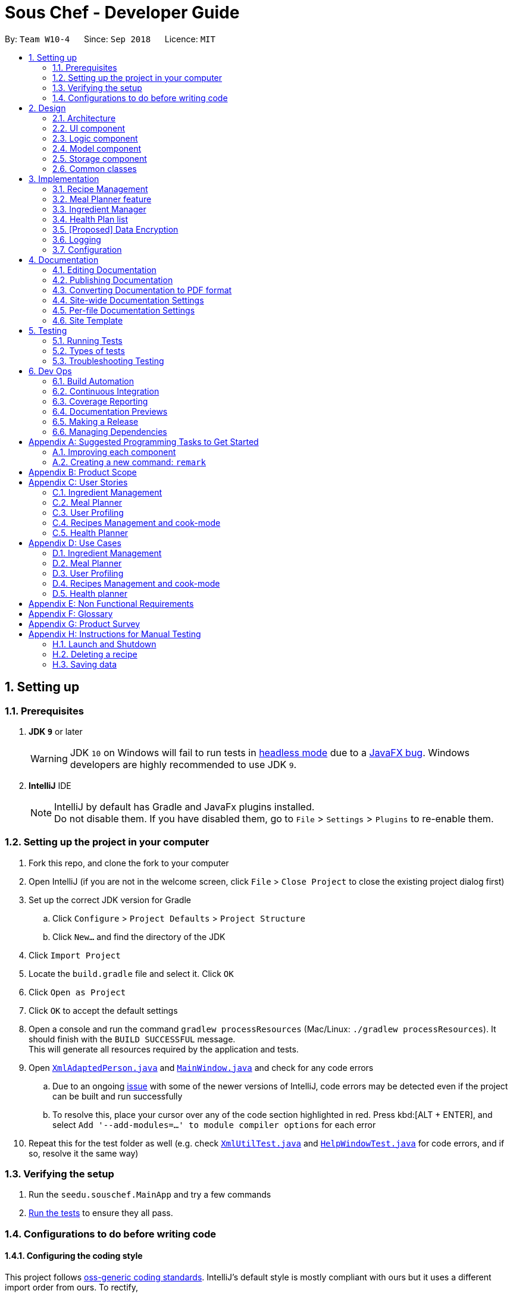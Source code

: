 = Sous Chef - Developer Guide
:site-section: DeveloperGuide
:toc:
:toc-title:
:toc-placement: preamble
:sectnums:
:imagesDir: images
:stylesDir: stylesheets
:xrefstyle: full
ifdef::env-github[]
:tip-caption: :bulb:
:note-caption: :information_source:
:warning-caption: :warning:
:experimental:
endif::[]
:repoURL: https://github.com/CS2103-AY1819S1-W10-4/main/tree/master

By: `Team W10-4`      Since: `Sep 2018`      Licence: `MIT`

== Setting up

=== Prerequisites

. *JDK `9`* or later
+
[WARNING]
JDK `10` on Windows will fail to run tests in <<UsingGradle#Running-Tests, headless mode>> due to a https://github.com/javafxports/openjdk-jfx/issues/66[JavaFX bug].
Windows developers are highly recommended to use JDK `9`.

. *IntelliJ* IDE
+
[NOTE]
IntelliJ by default has Gradle and JavaFx plugins installed. +
Do not disable them. If you have disabled them, go to `File` > `Settings` > `Plugins` to re-enable them.


=== Setting up the project in your computer

. Fork this repo, and clone the fork to your computer
. Open IntelliJ (if you are not in the welcome screen, click `File` > `Close Project` to close the existing project dialog first)
. Set up the correct JDK version for Gradle
.. Click `Configure` > `Project Defaults` > `Project Structure`
.. Click `New...` and find the directory of the JDK
. Click `Import Project`
. Locate the `build.gradle` file and select it. Click `OK`
. Click `Open as Project`
. Click `OK` to accept the default settings
. Open a console and run the command `gradlew processResources` (Mac/Linux: `./gradlew processResources`). It should finish with the `BUILD SUCCESSFUL` message. +
This will generate all resources required by the application and tests.
. Open link:{repoURL}/src/main/java/seedu/address/storage/XmlAdaptedPerson.java[`XmlAdaptedPerson.java`] and link:{repoURL}/src/main/java/seedu/address/ui/MainWindow.java[`MainWindow.java`] and check for any code errors
.. Due to an ongoing https://youtrack.jetbrains.com/issue/IDEA-189060[issue] with some of the newer versions of IntelliJ, code errors may be detected even if the project can be built and run successfully
.. To resolve this, place your cursor over any of the code section highlighted in red. Press kbd:[ALT + ENTER], and select `Add '--add-modules=...' to module compiler options` for each error
. Repeat this for the test folder as well (e.g. check link:{repoURL}/src/test/java/seedu/address/commons/util/XmlUtilTest.java[`XmlUtilTest.java`] and link:{repoURL}/src/test/java/seedu/address/ui/HelpWindowTest.java[`HelpWindowTest.java`] for code errors, and if so, resolve it the same way)

=== Verifying the setup

. Run the `seedu.souschef.MainApp` and try a few commands
. <<Testing,Run the tests>> to ensure they all pass.

=== Configurations to do before writing code

==== Configuring the coding style

This project follows https://github.com/oss-generic/process/blob/master/docs/CodingStandards.adoc[oss-generic coding standards]. IntelliJ's default style is mostly compliant with ours but it uses a different import order from ours. To rectify,

. Go to `File` > `Settings...` (Windows/Linux), or `IntelliJ IDEA` > `Preferences...` (macOS)
. Select `Editor` > `Code Style` > `Java`
. Click on the `Imports` tab to set the order

* For `Class count to use import with '\*'` and `Names count to use static import with '*'`: Set to `999` to prevent IntelliJ from contracting the import statements
* For `Import Layout`: The order is `import static all other imports`, `import java.\*`, `import javax.*`, `import org.\*`, `import com.*`, `import all other imports`. Add a `<blank line>` between each `import`

Optionally, you can follow the <<UsingCheckstyle#, UsingCheckstyle.adoc>> document to configure Intellij to check style-compliance as you write code.

==== Updating documentation to match your fork

After forking the repo, the documentation will still have the SE-EDU branding and refer to the `se-edu/addressbook-level4` repo.

If you plan to develop this fork as a separate product (i.e. instead of contributing to `se-edu/addressbook-level4`), you should do the following:

. Configure the <<Docs-SiteWideDocSettings, site-wide documentation settings>> in link:{repoURL}/build.gradle[`build.gradle`], such as the `site-name`, to suit your own project.

. Replace the URL in the attribute `repoURL` in link:{repoURL}/docs/DeveloperGuide.adoc[`DeveloperGuide.adoc`] and link:{repoURL}/docs/UserGuide.adoc[`UserGuide.adoc`] with the URL of your fork.

==== Setting up CI

Set up Travis to perform Continuous Integration (CI) for your fork. See <<UsingTravis#, UsingTravis.adoc>> to learn how to set it up.

After setting up Travis, you can optionally set up coverage reporting for your team fork (see <<UsingCoveralls#, UsingCoveralls.adoc>>).

[NOTE]
Coverage reporting could be useful for a team repository that hosts the final version but it is not that useful for your personal fork.

Optionally, you can set up AppVeyor as a second CI (see <<UsingAppVeyor#, UsingAppVeyor.adoc>>).

[NOTE]
Having both Travis and AppVeyor ensures your App works on both Unix-based platforms and Windows-based platforms (Travis is Unix-based and AppVeyor is Windows-based)

==== Getting started with coding

When you are ready to start coding,

1. Get some sense of the overall design by reading <<Design-Architecture>>.
2. Take a look at <<GetStartedProgramming>>.

== Design

[[Design-Architecture]]
=== Architecture

.Architecture Diagram
image::Architecture.png[width="600"]

The *_Architecture Diagram_* given above explains the high-level design of the App. Given below is a quick overview of each component.

[TIP]
The `.pptx` files used to create diagrams in this document can be found in the link:{repoURL}/docs/diagrams/[diagrams] folder. To update a diagram, modify the diagram in the pptx file, select the objects of the diagram, and choose `Save as picture`.

`Main` has only one class called link:{repoURL}/src/main/java/seedu/address/MainApp.java[`MainApp`]. It is responsible for,

* At app launch: Initializes the components in the correct sequence, and connects them up with each other.
* At shut down: Shuts down the components and invokes cleanup method where necessary.

<<Design-Commons,*`Commons`*>> represents a collection of classes used by multiple other components. Two of those classes play important roles at the architecture level.

* `EventsCenter` : This class (written using https://github.com/google/guava/wiki/EventBusExplained[Google's Event Bus library]) is used by components to communicate with other components using events (i.e. a form of _Event Driven_ design)
* `LogsCenter` : Used by many classes to write log messages to the App's log file.

The rest of the App consists of four components.

* <<Design-Ui,*`UI`*>>: The UI of the App.
* <<Design-Logic,*`Logic`*>>: The command executor.
* <<Design-Model,*`Model`*>>: Holds the data of the App in-memory.
* <<Design-Storage,*`Storage`*>>: Reads data from, and writes data to, the hard disk.

Each of the four components

* Defines its _API_ in an `interface` with the same name as the Component.
* Exposes its functionality using a `{Component Name}Manager` class.

For example, the `Logic` component (see the class diagram given below) defines it's API in the `Logic.java` interface and exposes its functionality using the `LogicManager.java` class.

.Class Diagram of the Logic Component
image::LogicClassDiagram.png[width="800"]

[discrete]
==== Events-Driven nature of the design

The _Sequence Diagram_ below shows how the components interact for the scenario where the user issues the command `delete 1`.

.Component interactions for `delete 1` command (part 1)
image::SDforDeletePerson.png[width="800"]

[NOTE]
Note how the `Model` simply raises a `AddressBookChangedEvent` when the Address Book data are changed, instead of asking the `Storage` to save the updates to the hard disk.

The diagram below shows how the `EventsCenter` reacts to that event, which eventually results in the updates being saved to the hard disk and the status bar of the UI being updated to reflect the 'Last Updated' time.

.Component interactions for `delete 1` command (part 2)
image::SDforDeletePersonEventHandling.png[width="800"]

[NOTE]
Note how the event is propagated through the `EventsCenter` to the `Storage` and `UI` without `Model` having to be coupled to either of them. This is an example of how this Event Driven approach helps us reduce direct coupling between components.

The sections below give more details of each component.

[[Design-Ui]]
=== UI component

.Structure of the UI Component
image::UiClassDiagram.png[width="800"]

*API* : link:{repoURL}/src/main/java/seedu/address/ui/Ui.java[`Ui.java`]

The UI consists of a `MainWindow` that is made up of parts e.g.`CommandBox`, `ResultDisplay`, `PersonListPanel`, `StatusBarFooter`, `BrowserPanel` etc. All these, including the `MainWindow`, inherit from the abstract `UiPart` class.

The `UI` component uses JavaFx UI framework. The layout of these UI parts are defined in matching `.fxml` files that are in the `src/main/resources/view` folder. For example, the layout of the link:{repoURL}/src/main/java/seedu/address/ui/MainWindow.java[`MainWindow`] is specified in link:{repoURL}/src/main/resources/view/MainWindow.fxml[`MainWindow.fxml`]

The `UI` component,

* Executes user commands using the `Logic` component.
* Binds itself to some data in the `Model` so that the UI can auto-update when data in the `Model` change.
* Responds to events raised from various parts of the App and updates the UI accordingly.

[[Design-Logic]]
=== Logic component

[[fig-LogicClassDiagram]]
.Structure of the Logic Component
image::LogicClassDiagram.png[width="800"]

*API* :
link:{repoURL}/src/main/java/seedu/address/logic/Logic.java[`Logic.java`]

.  `Logic` uses the `AppContentParser` class to parse the user command.'
.  `AppContentParser` passed necessary model to each feature parser such as `RecipeParser` according to the context.
.  This results in a `Command` object which is executed by the `LogicManager`.
.  The command execution can affect the `Model` (e.g. adding a recipe) and/or raise events.
.  The result of the command execution is encapsulated as a `CommandResult` object which is passed back to the `Ui`.

Given below is the Sequence Diagram for interactions within the `Logic` component for the `execute("delete 1")` API call.

.Interactions Inside the Logic Component for the adding ingredient
image::LogicSequenceDiagram.png[width="800"]

[[Design-Model]]
=== Model component

.Structure of the Model Component
image::ModelComponent.png[width="800"]

*API* : link:{repoURL}/src/main/java/seedu/address/model/ModelSet.java[`ModelSet.java`],
link:{repoURL}/src/main/java/seedu/address/model/Model.java[`Model.java`]

The `ModelSet`,

* stores a `UserPref` object that represents the user's preferences.
* stores the Sous Chef application data.
** Contains multiple `Model` each in-charge of a feature's data.
* shares a single instance of VersionedAppContent to ensure single version of truth.
* does not depend on any of the other three components.

The `Model`,

* each represents a feature-unique data.
** ensures data abstraction for each feature.
* is reusable as model is now generic.
* exposes an unmodifiable `ObservableList<T extends UniqueType>` that can be 'observed' e.g. the UI can be bound to this list so that the UI automatically updates when the data in the list change.

[[Design-Storage]]
=== Storage component

.Structure of the Storage Component
image::StorageClassDiagram.png[width="800"]

*API* : link:{repoURL}/src/main/java/seedu/address/storage/Storage.java[`Storage.java`]

The `Storage` component,

* can save `UserPref` objects in json format and read it back.
* can save the various xml files from each of the different functions. Namely recipe.xml, ingredients.xml and healthplan.xml
* can do a context switch for storing information into the correct xml file for the function.
* generalized in its implementation for easy extension
* controls information by passing a single appcontent unit around the system.


[[Design-Commons]]
=== Common classes

Classes used by multiple components are in the `seedu.addressbook.commons` package.

== Implementation

This section describes some noteworthy details on how certain features are implemented.

// tag::recipemanagement[]
=== Recipe Management
==== All-field search
The all-field search matches keywords with details of `Recipe`.
Each keyword searches through the `Name`, `Tag` and even `Difficulty` and `CookTime` of every recipes. Such search
feature
provides a complex querying, rather than a superficial search on merely recipes' name.

To implement this feature, recipe `Model` is implemented with `FilteredList`. This list takes in of a predicate to
filter away recipes that does not meet the requirement.

The desired search keywords, once parsed as `List` of `String` will be turned to `Stream` checking for matching words
 in the a recipe `Name`, complete matching of `CookTime`, matching of `Difficulty` and finally exact matching of any
 one `Tag` in a `Stream` of tags. This ultimately returns a `boolean` that decides whether a `Recipe` stays or remain
  in
 the `FilteredList`.

Why it is implemented that way: +
Due to the existing data structure implemented by model, to access the attributes within a recipe, the system needs
to use its getter and perform matching with its keywords. Hence, a filter via predicate testing is deemed fit.

Alternatives: Tag saving recipes that uses it
Pros - Search done more effectively as the system only need to display all recipes stored in a tag
Cons - Bi-directional association, increase difficulty in maintaining data integrity

==== Cook-mode
The cook-mode is a feature on its own with its individual feature `Ui` and commands. The switch to cook-mode can be
triggered by choosing a `Recipe` listed.

Upon `Command` execution, logic identify the context, which in this case cook-mode, of the application and perform a
switch. Subsequent commands will be parse further by a parser unique to cook-mode. These commands allows the
navigation between instructions, possibility controlling of a real-time timer is specified by the `Instruction`. A
`ArrayList` is stored with the current index being saved to track and allow movement forward/backward between
instructions.
// end::recipemanagement[]

// tag::mealplannerimplementation[]
=== Meal Planner feature
==== Current Implementation

===== Model
The Meal Planner feature is supported by the classes *Meal* and *Day*.

****
Supporting classes:

* *Day*: encapsulates a *LocalDate* _date_  and an *ObservableList<Meal>* _mealList_
containing 3 meals (breakfast, lunch, dinner). *Day* objects are always instantiated
with 3 empty *Meal* objects in the _mealList_.
** An empty *Day* is defined as having 3 empty meals in its _mealList_.
** 2 *Day* objects are defined as same (through overriding equals() method) as long
as they have the same *LocalDate* _date_. This is to ensure no duplication of dates
within the Meal Planner.

* *Meal*: encapsulates a *Optional<Recipe>* _recipe_ and an int _slot_ indicating which
meal slot each *Meal* object is (0 for breakfast, 1 for lunch, 2 for dinner).

** An empty *Meal* is defined having no recipe, i.e. empty *Optional*.
****

Class diagram:

image::MealPlannerClassDiagram.png[width="800"]

Brief explanation:

Meal Planner is currently implemented as a list of non-empty *Day* objects. This is
ensured as *Day* objects are only instantiated when recipes are added to a certain
_date_, with that _date_ being assigned to its *Day* object. When all the recipes
are deleted from a certain *Day*, the *Day* object is removed from the Meal Planner.

===== Logic
For Meal Planner commands to be accessible, context has to be switched to "Meal Planner
via the command `-mealplanner`. From there, the Meal Planner commands can be used and
*AppContentParser* will redirect the different commands to their respective CommandParser.

====== _Plan Command_: `plan`
The plan command adds a recipe from the _recipeModel_ to the _mealPlannerModel_. Therefore
both models have to be passed to *PlanMealCommandParser*.

Within *PlanMealCommandParser*, it parses the target _date_ from a *String* into a *LocalDate*.
This *LocalDate* object is then used to find out whether _mealPlannerModel_ currently
contains a *Day* with the target _date_. If such a *Day* object already exists, it is
taken from _mealPlannerModel_ to be used in *PlanMealCommand*. Else, a new *Day* object is
instantiated with the target *LocalDate* _date_ and added to _mealPlannerModel_. The target
_meal_ is then taken from the *Day* object. _mealPlannerModel_, target _recipe_ and target _meal_
are then passed to *PlanMealCommand*.

Within the execute method of *PlanMealCommand*, target _recipe_ is then added the target _meal_.
Finally, the new content is committed via _mealPlannerModel.commitAppContent()_.

====== _Display Command_: `display`
The display command simply calls _ui.switchToMealPlanListPanel()_ method so as to display the
Meal Planner's current meal plans.

The reason is that since the recipe list has to be visible for users to select recipes to add to
the Meal Planner, the panel does not switch to show the Meal Planner list view immediately
when context is switched to "Meal Planner". Thus, there is a separate *display* command for
displaying the Meal Planner when the user needs to view it.

====== _Clear Command_: `clear`
The clear command simply clears the Meal Planner by setting (i.e. replacing) the existing UniqueList
of *ModelManager<Day>* _mealPlannerModel_ with a new empty UniqueList.

// end::mealplannerimplementation[]

=== Ingredient Manager
==== Select feature of the Ingredient Manager(to be implemented)

Selecting recipe based on ingredients that are currently in the inventory is a key feature of Ingredient Manager.
Basically Ingredient Manager does similar things that can be done by addressbook, such as add, delete, edit, and find
. In this sense, you can think of the Ingredient Manager as storing and manipulating ingredient related information
rather than person related information.
However, select feature of it is noteworthy in that it enables users to filter out necessary knowledge outside of the
ingredient manager(e.g. recipes), using the information stored in it(e.g. ingredients).

In AppContentParser, Ingredient Manager is passed two model parameters, which are recipe model and ingredient model.
If you execute select command, it conducts search based on ingredients in inventory. Then It takes
additional ingredients in as parameters, no matter if they are currently in inventory or not.
Based on those ingredients, it conducts second round of search.
The ingredients you put before 'optional' command would be considered as the ones that you want to necessarily
include in your recipe search.
The ingredients following 'optional' command is considered as the ones that you want to include as much as possible.
Ingredient Manager display recipes sorted based on the number of optional ingredients, with the ones that contains most
number at the top.
Therefore, you can think of it as a 2 step, where 'must' ingredients filter out the recipes and 'optional'
ingredients sorts the recipe.

The difference between normal search using ingredient and current select method lies in the fact that it conducts
search based
 on ingredients in inventory as a default.
Although you just put in 'select' without any additional parameters, it shows the recipes that contains most number
of ingredients in inventory so that increases the possibility for user to use up the ingredients that are recorded in
 inventory.

=== Health Plan list

This is a feature that users can access to have healthplans to manage their diet and health due to dietary
needs of their choice. Users are able to add a health list to based on their specifications:
whether they intend to gain/lose/maintain weight from their
set age, current weight and also their current height. this will then tell them what is the required calories to
eat per day to hit their target.

==== Current implementation

* Users are able to add to the list based on their personal settings: name, age, height, weight, target weight,
 duration, scheme(gain/loss/maintain)
* Users are able to delete entries that they do not want to keep anymore.
* Users are aso able to edit entries which information is incorrect.

==== Ongoing implementation (Adding of meal plans)

The new implementation of this feature should allow users to add meal plans from the meal planner feature, and also
calculate the nutritional intake against the required calculate intake for the day and then also calculate the
 percentage of the set target by calculated by the system
met by the user's own personal intake.

==== Ongoing implementation (Expiry of health plans)

The new implementation of this feature should have an expiry feature that counts down the system base on the app's date
 against the duration set by the user.

// tag::dataencryption[]
=== [Proposed] Data Encryption

_{Explain here how the data encryption feature will be implemented}_

// end::dataencryption[]

=== Logging

We are using `java.util.logging` package for logging. The `LogsCenter` class is used to manage the logging levels and logging destinations.

* The logging level can be controlled using the `logLevel` setting in the configuration file (See <<Implementation-Configuration>>)
* The `Logger` for a class can be obtained using `LogsCenter.getLogger(Class)` which will log messages according to the specified logging level
* Currently log messages are output through: `Console` and to a `.log` file.

*Logging Levels*

* `SEVERE` : Critical problem detected which may possibly cause the termination of the application
* `WARNING` : Can continue, but with caution
* `INFO` : Information showing the noteworthy actions by the App
* `FINE` : Details that is not usually noteworthy but may be useful in debugging e.g. print the actual list instead of just its size

[[Implementation-Configuration]]
=== Configuration

Certain properties of the application can be controlled (e.g App name, logging level) through the configuration file (default: `config.json`).

== Documentation

We use asciidoc for writing documentation.

[NOTE]
We chose asciidoc over Markdown because asciidoc, although a bit more complex than Markdown, provides more flexibility in formatting.

=== Editing Documentation

See <<UsingGradle#rendering-asciidoc-files, UsingGradle.adoc>> to learn how to render `.adoc` files locally to preview the end result of your edits.
Alternatively, you can download the AsciiDoc plugin for IntelliJ, which allows you to preview the changes you have made to your `.adoc` files in real-time.

=== Publishing Documentation

See <<UsingTravis#deploying-github-pages, UsingTravis.adoc>> to learn how to deploy GitHub Pages using Travis.

=== Converting Documentation to PDF format

We use https://www.google.com/chrome/browser/desktop/[Google Chrome] for converting documentation to PDF format, as Chrome's PDF engine preserves hyperlinks used in webpages.

Here are the steps to convert the project documentation files to PDF format.

.  Follow the instructions in <<UsingGradle#rendering-asciidoc-files, UsingGradle.adoc>> to convert the AsciiDoc files in the `docs/` directory to HTML format.
.  Go to your generated HTML files in the `build/docs` folder, right click on them and select `Open with` -> `Google Chrome`.
.  Within Chrome, click on the `Print` option in Chrome's menu.
.  Set the destination to `Save as PDF`, then click `Save` to save a copy of the file in PDF format. For best results, use the settings indicated in the screenshot below.

.Saving documentation as PDF files in Chrome
image::chrome_save_as_pdf.png[width="300"]

[[Docs-SiteWideDocSettings]]
=== Site-wide Documentation Settings

The link:{repoURL}/build.gradle[`build.gradle`] file specifies some project-specific https://asciidoctor.org/docs/user-manual/#attributes[asciidoc attributes] which affects how all documentation files within this project are rendered.

[TIP]
Attributes left unset in the `build.gradle` file will use their *default value*, if any.

[cols="1,2a,1", options="header"]
.List of site-wide attributes
|===
|Attribute name |Description |Default value

|`site-name`
|The name of the website.
If set, the name will be displayed near the top of the page.
|_not set_

|`site-githuburl`
|URL to the site's repository on https://github.com[GitHub].
Setting this will add a "View on GitHub" link in the navigation bar.
|_not set_

|`site-seedu`
|Define this attribute if the project is an official SE-EDU project.
This will render the SE-EDU navigation bar at the top of the page, and add some SE-EDU-specific navigation items.
|_not set_

|===

[[Docs-PerFileDocSettings]]
=== Per-file Documentation Settings

Each `.adoc` file may also specify some file-specific https://asciidoctor.org/docs/user-manual/#attributes[asciidoc attributes] which affects how the file is rendered.

Asciidoctor's https://asciidoctor.org/docs/user-manual/#builtin-attributes[built-in attributes] may be specified and used as well.

[TIP]
Attributes left unset in `.adoc` files will use their *default value*, if any.

[cols="1,2a,1", options="header"]
.List of per-file attributes, excluding Asciidoctor's built-in attributes
|===
|Attribute name |Description |Default value

|`site-section`
|Site section that the document belongs to.
This will cause the associated item in the navigation bar to be highlighted.
One of: `UserGuide`, `DeveloperGuide`, ``LearningOutcomes``{asterisk}, `AboutUs`, `ContactUs`

_{asterisk} Official SE-EDU projects only_
|_not set_

|`no-site-header`
|Set this attribute to remove the site navigation bar.
|_not set_

|===

=== Site Template

The files in link:{repoURL}/docs/stylesheets[`docs/stylesheets`] are the https://developer.mozilla.org/en-US/docs/Web/CSS[CSS stylesheets] of the site.
You can modify them to change some properties of the site's design.

The files in link:{repoURL}/docs/templates[`docs/templates`] controls the rendering of `.adoc` files into HTML5.
These template files are written in a mixture of https://www.ruby-lang.org[Ruby] and http://slim-lang.com[Slim].

[WARNING]
====
Modifying the template files in link:{repoURL}/docs/templates[`docs/templates`] requires some knowledge and experience with Ruby and Asciidoctor's API.
You should only modify them if you need greater control over the site's layout than what stylesheets can provide.
The SE-EDU team does not provide support for modified template files.
====

[[Testing]]
== Testing

=== Running Tests

There are three ways to run tests.

[TIP]
The most reliable way to run tests is the 3rd one. The first two methods might fail some GUI tests due to platform/resolution-specific idiosyncrasies.

*Method 1: Using IntelliJ JUnit test runner*

* To run all tests, right-click on the `src/test/java` folder and choose `Run 'All Tests'`
* To run a subset of tests, you can right-click on a test package, test class, or a test and choose `Run 'ABC'`

*Method 2: Using Gradle*

* Open a console and run the command `gradlew clean allTests` (Mac/Linux: `./gradlew clean allTests`)

[NOTE]
See <<UsingGradle#, UsingGradle.adoc>> for more info on how to run tests using Gradle.

*Method 3: Using Gradle (headless)*

Thanks to the https://github.com/TestFX/TestFX[TestFX] library we use, our GUI tests can be run in the _headless_ mode. In the headless mode, GUI tests do not show up on the screen. That means the developer can do other things on the Computer while the tests are running.

To run tests in headless mode, open a console and run the command `gradlew clean headless allTests` (Mac/Linux: `./gradlew clean headless allTests`)

=== Types of tests

We have two types of tests:

.  *GUI Tests* - These are tests involving the GUI. They include,
.. _System Tests_ that test the entire App by simulating user actions on the GUI. These are in the `systemtests` package.
.. _Unit tests_ that test the individual components. These are in `seedu.souschef.ui` package.
.  *Non-GUI Tests* - These are tests not involving the GUI. They include,
..  _Unit tests_ targeting the lowest level methods/classes. +
e.g. `seedu.souschef.commons.StringUtilTest`
..  _Integration tests_ that are checking the integration of multiple code units (those code units are assumed to be working). +
e.g. `seedu.souschef.storage.StorageManagerTest`
..  Hybrids of unit and integration tests. These test are checking multiple code units as well as how the are connected together. +
e.g. `seedu.souschef.logic.LogicManagerTest`


=== Troubleshooting Testing
**Problem: `HelpWindowTest` fails with a `NullPointerException`.**

* Reason: One of its dependencies, `HelpWindow.html` in `src/main/resources/docs` is missing.
* Solution: Execute Gradle task `processResources`.

== Dev Ops

=== Build Automation

See <<UsingGradle#, UsingGradle.adoc>> to learn how to use Gradle for build automation.

=== Continuous Integration

We use https://travis-ci.org/[Travis CI] and https://www.appveyor.com/[AppVeyor] to perform _Continuous Integration_ on our projects. See <<UsingTravis#, UsingTravis.adoc>> and <<UsingAppVeyor#, UsingAppVeyor.adoc>> for more details.

=== Coverage Reporting

We use https://coveralls.io/[Coveralls] to track the code coverage of our projects. See <<UsingCoveralls#, UsingCoveralls.adoc>> for more details.

=== Documentation Previews
When a pull request has changes to asciidoc files, you can use https://www.netlify.com/[Netlify] to see a preview of how the HTML version of those asciidoc files will look like when the pull request is merged. See <<UsingNetlify#, UsingNetlify.adoc>> for more details.

=== Making a Release

Here are the steps to create a new release.

.  Update the version number in link:{repoURL}/src/main/java/seedu/address/MainApp.java[`MainApp.java`].
.  Generate a JAR file <<UsingGradle#creating-the-jar-file, using Gradle>>.
.  Tag the repo with the version number. e.g. `v0.1`
.  https://help.github.com/articles/creating-releases/[Create a new release using GitHub] and upload the JAR file you created.

=== Managing Dependencies

A project often depends on third-party libraries. For example, Address Book depends on the http://wiki.fasterxml.com/JacksonHome[Jackson library] for XML parsing. Managing these _dependencies_ can be automated using Gradle. For example, Gradle can download the dependencies automatically, which is better than these alternatives. +
a. Include those libraries in the repo (this bloats the repo size) +
b. Require developers to download those libraries manually (this creates extra work for developers)

[[GetStartedProgramming]]
[appendix]
== Suggested Programming Tasks to Get Started

Suggested path for new programmers:

1. First, add small local-impact (i.e. the impact of the change does not go beyond the component) enhancements to one component at a time. Some suggestions are given in <<GetStartedProgramming-EachComponent>>.

2. Next, add a feature that touches multiple components to learn how to implement an end-to-end feature across all components. <<GetStartedProgramming-RemarkCommand>> explains how to go about adding such a feature.

[[GetStartedProgramming-EachComponent]]
=== Improving each component

Each individual exercise in this section is component-based (i.e. you would not need to modify the other components to get it to work).

[discrete]
==== `Logic` component

*Scenario:* You are in charge of `logic`. During dog-fooding, your team realize that it is troublesome for the user to type the whole command in order to execute a command. Your team devise some strategies to help cut down the amount of typing necessary, and one of the suggestions was to implement aliases for the command words. Your job is to implement such aliases.

[TIP]
Do take a look at <<Design-Logic>> before attempting to modify the `Logic` component.

. Add a shorthand equivalent alias for each of the individual commands. For example, besides typing `clear`, the user can also type `c` to remove all recipes in the list.
+
****
* Hints
** Just like we store each individual command word constant `COMMAND_WORD` inside `*Command.java` (e.g.  link:{repoURL}/src/main/java/seedu/address/logic/commands/FindCommand.java[`FindCommand#COMMAND_WORD`], link:{repoURL}/src/main/java/seedu/address/logic/commands/DeleteCommand.java[`DeleteCommand#COMMAND_WORD`]), you need a new constant for aliases as well (e.g. `FindCommand#COMMAND_ALIAS`).
** link:{repoURL}/src/main/java/seedu/address/logic/parser/AddressBookParser.java[`AddressBookParser`] is responsible for analyzing command words.
* Solution
** Modify the switch statement in link:{repoURL}/src/main/java/seedu/address/logic/parser/AddressBookParser.java[`AddressBookParser#parseCommand(String)`] such that both the proper command word and alias can be used to execute the same intended command.
** Add new tests for each of the aliases that you have added.
** Update the user guide to document the new aliases.
** See this https://github.com/se-edu/addressbook-level4/pull/785[PR] for the full solution.
****

[discrete]
==== `Model` component

*Scenario:* You are in charge of `model`. One day, the `logic`-in-charge approaches you for help. He wants to implement a command such that the user is able to remove a particular tag from everyone in the address book, but the model API does not support such a functionality at the moment. Your job is to implement an API method, so that your teammate can use your API to implement his command.

[TIP]
Do take a look at <<Design-Model>> before attempting to modify the `Model` component.

. Add a `removeTag(Tag)` method. The specified tag will be removed from everyone in the address book.
+
****
* Hints
** The link:{repoURL}/src/main/java/seedu/address/model/Model.java[`Model`] and the link:{repoURL}/src/main/java/seedu/address/model/AddressBook.java[`AddressBook`] API need to be updated.
** Think about how you can use SLAP to design the method. Where should we place the main logic of deleting tags?
**  Find out which of the existing API methods in  link:{repoURL}/src/main/java/seedu/address/model/AddressBook.java[`AddressBook`] and link:{repoURL}/src/main/java/seedu/address/model/recipe/Person.java[`Person`] classes can be used to implement the tag removal logic. link:{repoURL}/src/main/java/seedu/address/model/AddressBook.java[`AddressBook`] allows you to update a recipe, and link:{repoURL}/src/main/java/seedu/address/model/recipe/Person.java[`Person`] allows you to update the tags.
* Solution
** Implement a `removeTag(Tag)` method in link:{repoURL}/src/main/java/seedu/address/model/AddressBook.java[`AddressBook`]. Loop through each recipe, and remove the `tag` from each recipe.
** Add a new API method `deleteTag(Tag)` in link:{repoURL}/src/main/java/seedu/address/model/ModelManager.java[`ModelManager`]. Your link:{repoURL}/src/main/java/seedu/address/model/ModelManager.java[`ModelManager`] should call `AddressBook#removeTag(Tag)`.
** Add new tests for each of the new public methods that you have added.
** See this https://github.com/se-edu/addressbook-level4/pull/790[PR] for the full solution.
****

[discrete]
==== `Ui` component

*Scenario:* You are in charge of `ui`. During a beta testing session, your team is observing how the users use your address book application. You realize that one of the users occasionally tries to delete non-existent tags from a contact, because the tags all look the same visually, and the user got confused. Another user made a typing mistake in his command, but did not realize he had done so because the error message wasn't prominent enough. A third user keeps scrolling down the list, because he keeps forgetting the index of the last recipe in the list. Your job is to implement improvements to the UI to solve all these problems.

[TIP]
Do take a look at <<Design-Ui>> before attempting to modify the `UI` component.

. Use different colors for different tags inside recipe cards. For example, `friends` tags can be all in brown, and `colleagues` tags can be all in yellow.
+
**Before**
+
image::getting-started-ui-tag-before.png[width="300"]
+
**After**
+
image::getting-started-ui-tag-after.png[width="300"]
+
****
* Hints
** The tag labels are created inside link:{repoURL}/src/main/java/seedu/address/ui/PersonCard.java[the `PersonCard` constructor] (`new Label(tag.tagName)`). https://docs.oracle.com/javase/8/javafx/api/javafx/scene/control/Label.html[JavaFX's `Label` class] allows you to modify the style of each Label, such as changing its color.
** Use the .css attribute `-fx-background-color` to add a color.
** You may wish to modify link:{repoURL}/src/main/resources/view/DarkTheme.css[`DarkTheme.css`] to include some pre-defined colors using css, especially if you have experience with web-based css.
* Solution
** You can modify the existing test methods for `PersonCard` 's to include testing the tag's color as well.
** See this https://github.com/se-edu/addressbook-level4/pull/798[PR] for the full solution.
*** The PR uses the hash code of the tag names to generate a color. This is deliberately designed to ensure consistent colors each time the application runs. You may wish to expand on this design to include additional features, such as allowing users to set their own tag colors, and directly saving the colors to storage, so that tags retain their colors even if the hash code algorithm changes.
****

. Modify link:{repoURL}/src/main/java/seedu/address/commons/events/ui/NewResultAvailableEvent.java[`NewResultAvailableEvent`] such that link:{repoURL}/src/main/java/seedu/address/ui/ResultDisplay.java[`ResultDisplay`] can show a different style on error (currently it shows the same regardless of errors).
+
**Before**
+
image::getting-started-ui-result-before.png[width="200"]
+
**After**
+
image::getting-started-ui-result-after.png[width="200"]
+
****
* Hints
** link:{repoURL}/src/main/java/seedu/address/commons/events/ui/NewResultAvailableEvent.java[`NewResultAvailableEvent`] is raised by link:{repoURL}/src/main/java/seedu/address/ui/CommandBox.java[`CommandBox`] which also knows whether the result is a success or failure, and is caught by link:{repoURL}/src/main/java/seedu/address/ui/ResultDisplay.java[`ResultDisplay`] which is where we want to change the style to.
** Refer to link:{repoURL}/src/main/java/seedu/address/ui/CommandBox.java[`CommandBox`] for an example on how to display an error.
* Solution
** Modify link:{repoURL}/src/main/java/seedu/address/commons/events/ui/NewResultAvailableEvent.java[`NewResultAvailableEvent`] 's constructor so that users of the event can indicate whether an error has occurred.
** Modify link:{repoURL}/src/main/java/seedu/address/ui/ResultDisplay.java[`ResultDisplay#handleNewResultAvailableEvent(NewResultAvailableEvent)`] to react to this event appropriately.
** You can write two different kinds of tests to ensure that the functionality works:
*** The unit tests for `ResultDisplay` can be modified to include verification of the color.
*** The system tests link:{repoURL}/src/test/java/systemtests/AddressBookSystemTest.java[`AddressBookSystemTest#assertCommandBoxShowsDefaultStyle() and AddressBookSystemTest#assertCommandBoxShowsErrorStyle()`] to include verification for `ResultDisplay` as well.
** See this https://github.com/se-edu/addressbook-level4/pull/799[PR] for the full solution.
*** Do read the commits one at a time if you feel overwhelmed.
****

. Modify the link:{repoURL}/src/main/java/seedu/address/ui/StatusBarFooter.java[`StatusBarFooter`] to show the total number of people in the address book.
+
**Before**
+
image::getting-started-ui-status-before.png[width="500"]
+
**After**
+
image::getting-started-ui-status-after.png[width="500"]
+
****
* Hints
** link:{repoURL}/src/main/resources/view/StatusBarFooter.fxml[`StatusBarFooter.fxml`] will need a new `StatusBar`. Be sure to set the `GridPane.columnIndex` properly for each `StatusBar` to avoid misalignment!
** link:{repoURL}/src/main/java/seedu/address/ui/StatusBarFooter.java[`StatusBarFooter`] needs to initialize the status bar on application start, and to update it accordingly whenever the address book is updated.
* Solution
** Modify the constructor of link:{repoURL}/src/main/java/seedu/address/ui/StatusBarFooter.java[`StatusBarFooter`] to take in the number of recipes when the application just started.
** Use link:{repoURL}/src/main/java/seedu/address/ui/StatusBarFooter.java[`StatusBarFooter#handleAddressBookChangedEvent(AddressBookChangedEvent)`] to update the number of recipes whenever there are new changes to the addressbook.
** For tests, modify link:{repoURL}/src/test/java/guitests/guihandles/StatusBarFooterHandle.java[`StatusBarFooterHandle`] by adding a state-saving functionality for the total number of people status, just like what we did for save location and sync status.
** For system tests, modify link:{repoURL}/src/test/java/systemtests/AddressBookSystemTest.java[`AddressBookSystemTest`] to also verify the new total number of recipes status bar.
** See this https://github.com/se-edu/addressbook-level4/pull/803[PR] for the full solution.
****

[discrete]
==== `Storage` component

*Scenario:* You are in charge of `storage`. For your next project milestone, your team plans to implement a new feature of saving the address book to the cloud. However, the current implementation of the application constantly saves the address book after the execution of each command, which is not ideal if the user is working on limited internet connection. Your team decided that the application should instead save the changes to a temporary local backup file first, and only upload to the cloud after the user closes the application. Your job is to implement a backup API for the address book storage.

[TIP]
Do take a look at <<Design-Storage>> before attempting to modify the `Storage` component.

. Add a new method `backupAddressBook(ReadOnlyAddressBook)`, so that the address book can be saved in a fixed temporary location.
+
****
* Hint
** Add the API method in link:{repoURL}/src/main/java/seedu/address/storage/AddressBookStorage.java[`AddressBookStorage`] interface.
** Implement the logic in link:{repoURL}/src/main/java/seedu/address/storage/StorageManager.java[`StorageManager`] and link:{repoURL}/src/main/java/seedu/address/storage/XmlAddressBookStorage.java[`XmlAddressBookStorage`] class.
* Solution
** See this https://github.com/se-edu/addressbook-level4/pull/594[PR] for the full solution.
****

[[GetStartedProgramming-RemarkCommand]]
=== Creating a new command: `remark`

By creating this command, you will get a chance to learn how to implement a feature end-to-end, touching all major components of the app.

*Scenario:* You are a software maintainer for `addressbook`, as the former developer team has moved on to new projects. The current users of your application have a list of new feature requests that they hope the software will eventually have. The most popular request is to allow adding additional comments/notes about a particular contact, by providing a flexible `remark` field for each contact, rather than relying on tags alone. After designing the specification for the `remark` command, you are convinced that this feature is worth implementing. Your job is to implement the `remark` command.

==== Description
Edits the remark for a recipe specified in the `INDEX`. +
Format: `remark INDEX r/[REMARK]`

Examples:

* `remark 1 r/Likes to drink coffee.` +
Edits the remark for the first recipe to `Likes to drink coffee.`
* `remark 1 r/` +
Removes the remark for the first recipe.

==== Step-by-step Instructions

===== [Step 1] Logic: Teach the app to accept 'remark' which does nothing
Let's start by teaching the application how to parse a `remark` command. We will add the logic of `remark` later.

**Main:**

. Add a `RemarkCommand` that extends link:{repoURL}/src/main/java/seedu/address/logic/commands/Command.java[`Command`]. Upon execution, it should just throw an `Exception`.
. Modify link:{repoURL}/src/main/java/seedu/address/logic/parser/AddressBookParser.java[`AddressBookParser`] to accept a `RemarkCommand`.

**Tests:**

. Add `RemarkCommandTest` that tests that `execute()` throws an Exception.
. Add new test method to link:{repoURL}/src/test/java/seedu/address/logic/parser/AddressBookParserTest.java[`AddressBookParserTest`], which tests that typing "remark" returns an instance of `RemarkCommand`.

===== [Step 2] Logic: Teach the app to accept 'remark' arguments
Let's teach the application to parse arguments that our `remark` command will accept. E.g. `1 r/Likes to drink coffee.`

**Main:**

. Modify `RemarkCommand` to take in an `Index` and `String` and print those two parameters as the error message.
. Add `RemarkCommandParser` that knows how to parse two arguments, one index and one with prefix 'r/'.
. Modify link:{repoURL}/src/main/java/seedu/address/logic/parser/AddressBookParser.java[`AddressBookParser`] to use the newly implemented `RemarkCommandParser`.

**Tests:**

. Modify `RemarkCommandTest` to test the `RemarkCommand#equals()` method.
. Add `RemarkCommandParserTest` that tests different boundary values
for `RemarkCommandParser`.
. Modify link:{repoURL}/src/test/java/seedu/address/logic/parser/AddressBookParserTest.java[`AddressBookParserTest`] to test that the correct command is generated according to the user input.

===== [Step 3] Ui: Add a placeholder for remark in `PersonCard`
Let's add a placeholder on all our link:{repoURL}/src/main/java/seedu/address/ui/PersonCard.java[`PersonCard`] s to display a remark for each recipe later.

**Main:**

. Add a `Label` with any random text inside link:{repoURL}/src/main/resources/view/PersonListCard.fxml[`PersonListCard.fxml`].
. Add FXML annotation in link:{repoURL}/src/main/java/seedu/address/ui/PersonCard.java[`PersonCard`] to tie the variable to the actual label.

**Tests:**

. Modify link:{repoURL}/src/test/java/guitests/guihandles/PersonCardHandle.java[`PersonCardHandle`] so that future tests can read the contents of the remark label.

===== [Step 4] Model: Add `Remark` class
We have to properly encapsulate the remark in our link:{repoURL}/src/main/java/seedu/address/model/recipe/Person.java[`Person`] class. Instead of just using a `String`, let's follow the conventional class structure that the codebase already uses by adding a `Remark` class.

**Main:**

. Add `Remark` to model component (you can copy from link:{repoURL}/src/main/java/seedu/address/model/recipe/Address.java[`Address`], remove the regex and change the names accordingly).
. Modify `RemarkCommand` to now take in a `Remark` instead of a `String`.

**Tests:**

. Add test for `Remark`, to test the `Remark#equals()` method.

===== [Step 5] Model: Modify `Person` to support a `Remark` field
Now we have the `Remark` class, we need to actually use it inside link:{repoURL}/src/main/java/seedu/address/model/recipe/Person.java[`Person`].

**Main:**

. Add `getRemark()` in link:{repoURL}/src/main/java/seedu/address/model/recipe/Person.java[`Person`].
. You may assume that the user will not be able to use the `add` and `edit` commands to modify the remarks field (i.e. the recipe will be created without a remark).
. Modify link:{repoURL}/src/main/java/seedu/address/model/util/SampleDataUtil.java/[`SampleDataUtil`] to add remarks for the sample data (delete your `appContent.xml` so that the application will load the sample data when you launch it.)

===== [Step 6] Storage: Add `Remark` field to `XmlAdaptedPerson` class
We now have `Remark` s for `Person` s, but they will be gone when we exit the application. Let's modify link:{repoURL}/src/main/java/seedu/address/storage/XmlAdaptedPerson.java[`XmlAdaptedPerson`] to include a `Remark` field so that it will be saved.

**Main:**

. Add a new Xml field for `Remark`.

**Tests:**

. Fix `invalidAndValidPersonAddressBook.xml`, `typicalPersonsAddressBook.xml`, `validAddressBook.xml` etc., such that the XML tests will not fail due to a missing `<remark>` element.

===== [Step 6b] Test: Add withRemark() for `PersonBuilder`
Since `Person` can now have a `Remark`, we should add a helper method to link:{repoURL}/src/test/java/seedu/address/testutil/PersonBuilder.java[`PersonBuilder`], so that users are able to create remarks when building a link:{repoURL}/src/main/java/seedu/address/model/recipe/Person.java[`Person`].

**Tests:**

. Add a new method `withRemark()` for link:{repoURL}/src/test/java/seedu/address/testutil/PersonBuilder.java[`PersonBuilder`]. This method will create a new `Remark` for the recipe that it is currently building.
. Try and use the method on any sample `Person` in link:{repoURL}/src/test/java/seedu/address/testutil/TypicalPersons.java[`TypicalPersons`].

===== [Step 7] Ui: Connect `Remark` field to `PersonCard`
Our remark label in link:{repoURL}/src/main/java/seedu/address/ui/PersonCard.java[`PersonCard`] is still a placeholder. Let's bring it to life by binding it with the actual `remark` field.

**Main:**

. Modify link:{repoURL}/src/main/java/seedu/address/ui/PersonCard.java[`PersonCard`]'s constructor to bind the `Remark` field to the `Person` 's remark.

**Tests:**

. Modify link:{repoURL}/src/test/java/seedu/address/ui/testutil/GuiTestAssert.java[`GuiTestAssert#assertCardDisplaysPerson(...)`] so that it will compare the now-functioning remark label.

===== [Step 8] Logic: Implement `RemarkCommand#execute()` logic
We now have everything set up... but we still can't modify the remarks. Let's finish it up by adding in actual logic for our `remark` command.

**Main:**

. Replace the logic in `RemarkCommand#execute()` (that currently just throws an `Exception`), with the actual logic to modify the remarks of a recipe.

**Tests:**

. Update `RemarkCommandTest` to test that the `execute()` logic works.

==== Full Solution

See this https://github.com/se-edu/addressbook-level4/pull/599[PR] for the step-by-step solution.

[appendix]
== Product Scope

*Target user profile*:

* prefer home-cooked meals and has a need to manage meal preparation schedule
* interested to explore different recipes and receive suggestions on the next meal
* requires a kitchen-helper providing step-by-step instructions
* like to keep track of nutrition and calories intake
* has needs for a shopping list based on the meals planned

*Value proposition*: innovate, plan and guide health-conscious occupied working adults in preparing home-cooked meals

[appendix]
== User Stories

Priorities: High (must have) - `* * \*`, Medium (nice to have) - `* \*`, Low (unlikely to have) - `*`

[width="59%",cols="22%,<23%,<25%,<30%",options="header",]
=== Ingredient Management
|=======================================================================
|Priority |As a ... |I want to ... |So that I can...

|`* * *` |user |limit the search result of recipes to what I have in my inventory |cook a meal without buying additional ingredients

|`* * *` |user |Be informed of the name/amount of ingredients that I am lacking |so that I can buy the shortfall

|`* * *` |user with ingredient near expiry |I can refer to the purchase date on ingredient manager and search for recipes that include those ingredients |use up my ingredients near expiry

|`* * *` |user |see recipes that can use the most number of ingredients in the ingredient manager |cook with the maximum utilization of my ingredients

|`* *` |user who wants to cook more than one serving of dishes |get the accordingly calculated missing amount of ingredients |-
|=======================================================================
// tag::mealplanner[]
=== Meal Planner
|=======================================================================
|Priority |As a ... |I want to ... |So that I can...

|`* * *` |user |plan my meals for breakfast, lunch and dinner |I can remember my meals for each day

|`* * *` |fickle-minded user |edit my meal plans |I can add different recipes if I change my mind

|`* * *` |efficient user |clear the meal planner immediately at the end of the week |I can save time

|`* *` |health-conscious user |view the nutritional value of each recipe |I can choose recipes according to my nutritional needs

|`*` |meticulous user |view the time taken for each recipe |I can plan ahead for meal preparations to fit my schedule
|=======================================================================
// end::mealplanner[]
=== User Profiling
|=======================================================================
|Priority |As a ... |I want to ... |So that I can...

|`* * *`|undecided user |get random recipe suggestions |get new ideas on what to cook

|`* * *` |user |get suggestions to cook based on my viewing and cooking history |learn to cook similar dishes that I may like

|`* * *` |user |favourite a recipe that I really like | save them into my favourites for easy reference

|`* * *` |user |remove a recipe from my favourites |remove a recipe that I no longer like

|`* * *` |user |list out all my favourite recipes|view all of my favourite recipes at a glance
|=======================================================================
=== Recipes Management and cook-mode
|=======================================================================
|Priority |As a ... |I want to ... |So that I can...

|`* * *` |indian |search for recipes of Indian dishes	|prepare a wholesome meal for my family

|`* * *` |vegetarian |search for vegan option |prepare self-make food for my dietary requirements

|`* * *` |mum |search for kids-friendly recipes |prepare food that is to my kids liking

|`* *` |amateur cook |follow through the step-by-step cooking instructions explicitly |my cooking process is guided

|`*` |user |provide suggestions to a recipe |improve on the recipe to value-add the community

|`*` |picky user |search for recipes with good reviews |prepare tasty food that is worth the calories

|`*` |user |“like/dislike” reviews on a recipe made by other users	 |credit/discredit valid/invalid reviews
|=======================================================================


=== Health Planner
|========================================================================
|Priority | As a... |I want to ... | So that I can...

|`* * *`|new user| be able to easily use the interface without hassle | easily learn the interface without difficulty

|`* *`|health-conscious user| be able to view the nutritional breakdown| Know what food to cut down or replace

|`* *`|fickle user | be able to change plans or make new plans on the go | make changes when errors are made

|`* *`|user trying to be more healthy | be recommended healthy recipes by the system | save the effort needed to
search online

|`*`|experimental user| be able to have many plans | try out different plans on the go
|========================================================================



[appendix]
== Use Cases

(For all use cases below, the *System* is the `Sous Chef` and the *Actor* is the `user`, unless specified otherwise)

=== Ingredient Management
[discrete]
=== Use case: UC11 – List Ingredient

*MSS*

1. User requests to list ingredients.
2. System shows list of ingredients.
+
Use case ends.

[discrete]
=== Use case: UC12 – Add Ingredient

*MSS*

1. User requests to add an ingredient.
2. System adds the ingredient at the rear of the list and shows the list.
+
Use case ends.

*Extensions*

[none]
* 1a. System prompt insufficient/invalid contents for name (not in ingredients dictionary)/ amount (not numeric)/ date (not in the specified format).
+
[none]
** 1a1. Step 1 is repeated until the data entered are correct.
+
Use case resumes at step 2.

[discrete]
=== Use case: UC13 – Edit Ingredient

*MSS*

1. User requests to edit an ingredient.
2. System reflects the change to the list and show the list.
+
Use case ends.

*Extensions*

[none]
* 1a. System prompt insufficient/invalid contents.
+
[none]
** 1a1. Step 1 is repeated until the data entered are correct.
+
Use case resumes at step 2.

[discrete]
=== Use case: UC14 – Delete Ingredient

*MSS*

1. User requests to delete an ingredient.
2. System deletes the ingredient and shows the list.
+
Use case ends.

*Extensions*

[none]
* 1a. The ingredient does not exist in the ingredient manager.
+
[none]
** 1a1. System show the message.
+
Use case ends.

[discrete]
=== Use case: UC15 – Find Ingredient

*MSS*

1. User requests to find ingredients.
2. System show the list of ingredients that contains the keywords.
+
Use case ends.

[discrete]
=== Use case: UC16 – Search recipes based on ingredients manager availability

*MSS*

1. User +++<u>list ingredients (UC11)</u>+++.
2. System shows the list of recipes in order of most number of ingredients in IM included.
3. User selects both mandatory and desirable ingredients for the search.
4. System shows the list of recipes in order of most number of ingredients selected.
5. User selects a recipe.
6. System shows recipe specifying missing ingredients and its amount, calculated according to number of servings.
+
Use case ends.

=== Meal Planner
[discrete]
=== Use case: UC21 – Add recipe to meal planner

*MSS*

1. User requests to list available recipes.
2. System shows list of available recipes.
3. User selects desired recipe and adds it to the desired meal slot.
4. System shows the recipe listed under the indicated meal slot.
+
Use case ends.

[discrete]
=== Use case: UC22 – Delete recipe from meal planner

*MSS*

1. User requests to view current meal plan.
2. System shows current meal plan.
3. User requests to delete unwanted recipe.
4. System shows specified meal slot as empty.
+
Use case ends.

[discrete]
=== Use case: UC23 – View meal plan

*MSS*

1. User requests to view current meal plan.
2. System shows current full meal plan.
+
Use case ends.

[discrete]
=== Use case: UC24 – View meal recipe

*MSS*

1. User requests to view recipe for a specific meal slot.
2. System shows the full recipe of the specified meal slot.
+
Use case ends.

=== User Profiling
[discrete]
=== Use case: UC31 - Request surprise recipe

*MSS*

1. User requests to wants to cook something new, but has no idea what they want to try.
2. User request for surprise recipe
3. System displays random recipe
+
Use case ends.

[discrete]
=== Use case: UC32 – Favourite recipe

*MSS*

1. User lists a selection of recipes (Based on his search parameters).
2. User selects a recipe to view.
3. User likes that recipe, and adds it to their "Favourite Recipe" list.
+
Use case ends.

[discrete]
=== Use case: UC33 – Suggest recipe

*MSS*

1. User wants to try a new recipe.
2. A list of 3 new recipes (That the user hasn't cooked before, and based on their preferences, viewing and cooking history) will be displayed to the user.
+
Use case ends.

=== Recipes Management and cook-mode
[discrete]
==== Use case: UC41 – Search for Recipe
*MSS*

1.	User chooses to search for recipe.
2.	System requests for details.
3.	User enters keywords.
4.	System displays recipes.
5.	System suggests ways to refine result.
+
Steps 3 – 5 are repeated until search result becomes too narrow or user choose to look at existing result.
+
Use case ends.

[discrete]
==== Use case: UC42 – View Recipe
*MSS*

1.	User +++<u>searches for recipe (UC41)</u>+++.
2.	User chooses a recipe.
3.	System displays recipe details.
+
Use case ends.

[discrete]
==== Use case: UC44 – Navigate Recipe
*MSS*

1.	User +++<u>views recipe (UC42)</u>+++.
2.	User chooses to enter navigation mode.
3.	System displays instruction.
4.	User chooses next instruction.
+
Steps 3 – 4 are repeated until end of recipe’s instruction or user chooses to end navigation.
+
Use case ends.


*Extensions*
[none]
* 3a. 	System displays timer for duration specific instruction.
* 3b. 	User chooses to start timer.
* 3c. 	System displays countdown.
* 3d. 	System displays alert when timer ends.
+
Use case resumes at step 3.

* *c. 	At any time, user chooses to end timer.
[none]
** c1. 	System ends timer.
+
Use case resumes at step 3.

[discrete]
==== Use case: UC45 – Add Recipe
*MSS*

1.	User chooses to add recipe.
2.	System requests for details.
3.	User enters details.
4.	User chooses to save.
5.	System displays saved recipe.
+
Use case ends.

*Extensions*
[none]
* 4a. 	System detects missing field(s).
* 4a1. 	System requests for input of missing field(s).
* 4a2. 	User enters details.
* Steps 4a1 – 4a2 are repeated until the data entered are correct.
* Use case resumes at step 5.

=== Health planner
[discrete]
==== Use case: UC51 – Create plan

*MSS*

1. User requests to create a plan.
2. User enters details for the plan.
3. System creates the plan.
+
Use case ends.

*Extensions*

[none]
* 2a. User enters invalid details.
+
[none]
** 2a1. System shows error message.
+
Use case resumes at 2.

[discrete]
==== Use case: UC52 – Edit plan

*MSS*

1. User requests to edit a plan.
2. System retrieves the list of plans by user.
3. User select the plan to edit.
4. User enters the new details to the plan.
5. System updates the details.
+
Use case ends.

*Extensions*

[none]
* 2a. No prior plan.
+
Use case ends.

[none]
* 4a. Invalid details.
+
[none]
** 4a1. System shows an error message.
+
Use case returns to 4.

[discrete]
==== Use case: UC53 – Delete plan

*MSS*

1. User requests to delete plan.
2. System shows list of plans.
3. User selects plan to delete.
4. System deletes the selected plan.
+
Use case ends.

*Extensions*

[none]
* 2a. No pre-existing plan.
+
Use case ends.

[discrete]
==== Use case: UC54 – Enter dietary intakes for the day

*MSS*

1. User request to enter intake.
2. System shows list of plans.
3. User selects plan from list.
4. System shows list of recipes to select.
5. User selects recipe to add into list.
6. System adds the recipe to list.
+
Use case ends.

*Extensions*

[none]
* 2a. No existent plan.
+
Use case ends.

[none]
* 4a. No recipe to show.
+
Use case ends.

[discrete]
==== Use case: UC55 – Remove an recipe from the dietary intakes for the day

*MSS*

1. User request to remove recipe from intake list.
2. System shows list of recipes.
3. User selects recipe from the list.
4. System removes the selected recipe from the list.
+
Use case ends.

*Extensions*

[none]
* 2a. No prior ingredient.
+
Use case ends.

[discrete]
==== Use case: UC56 – View nutritional Intake

*MSS*

1. User requests to view nutritional intake entered.
2. System retrieves the list of intakes to show the user.
3. System retrieves the nutritional facts based on the recipes in the list to show the user.

*Extensions*

[none]
* 2a. No data entered previously.
+
Use case ends.

[discrete]
==== Use case: UC57 – Compare actual intake against target

*MSS*

1. User requests to compare the entered data against set target.
2. System shows Target set by User.
3. System calculates and shows the actual intake by user.
4. System calculates the difference in the 2 scores and shows the user the percentage difference(positive or negative)
from set target.
+
Use case ends.

[appendix]
== Non Functional Requirements

.  Should work on any <<mainstream-os,mainstream OS>> as long as it has Java `9` or higher installed.
.  Should be able to hold up to 1000 recipes without a noticeable sluggishness in performance for typical usage.
.  A user with above average typing speed for regular English text (i.e. not code, not system admin commands) should be able to accomplish most of the tasks faster using commands than using the mouse.

_{More to be added}_

[appendix]
== Glossary

[[mainstream-os]] Mainstream OS::
Windows, Linux, Unix, OS-X

[[private-contact-detail]] Private contact detail::
A contact detail that is not meant to be shared with others

[appendix]
== Product Survey

*Product Name*

Author: ...

Pros:

* ...
* ...

Cons:

* ...
* ...

[appendix]
== Instructions for Manual Testing

Given below are instructions to test the app manually.

[NOTE]
These instructions only provide a starting point for testers to work on; testers are expected to do more _exploratory_ testing.

=== Launch and Shutdown

. Initial launch

.. Download the jar file and copy into an empty folder
.. Double-click the jar file +
   Expected: Shows the GUI with a set of sample contacts. The window size may not be optimum.

. Saving window preferences

.. Resize the window to an optimum size. Move the window to a different location. Close the window.
.. Re-launch the app by double-clicking the jar file. +
   Expected: The most recent window size and location is retained.

_{ more test cases ... }_

=== Deleting a recipe

. Deleting a recipe while all recipes are listed

.. Prerequisites: List all recipes using the `list` command. Multiple recipes in the list.
.. Test case: `delete 1` +
   Expected: First contact is deleted from the list. Details of the deleted contact shown in the status message. Timestamp in the status bar is updated.
.. Test case: `delete 0` +
   Expected: No recipe is deleted. Error details shown in the status message. Status bar remains the same.
.. Other incorrect delete commands to try: `delete`, `delete x` (where x is larger than the list size) _{give more}_ +
   Expected: Similar to previous.

_{ more test cases ... }_

=== Saving data

. Dealing with missing/corrupted data files

.. _{explain how to simulate a missing/corrupted file and the expected behavior}_

_{ more test cases ... }_
